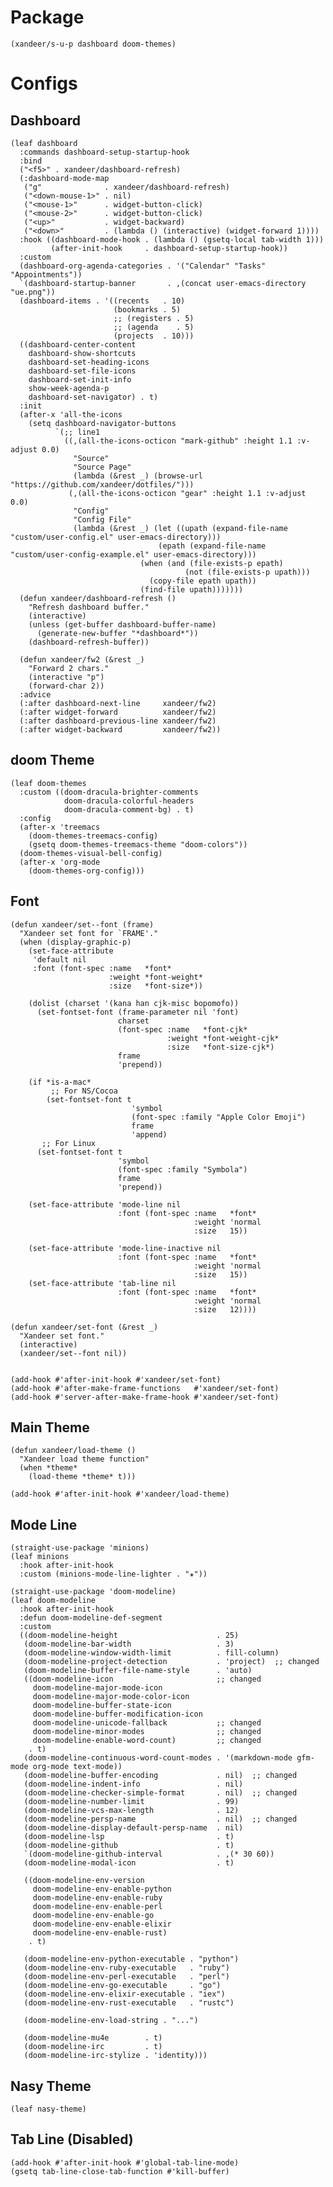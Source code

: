 #+PROPERTY: header-args:elisp :tangle (concat temporary-file-directory "xandeer-ui.el")

* Header                                                              :noexport:

#+begin_src elisp
  ;;; xandeer-ui.el --- Xandeer's Emacs Configuration editor file.  -*- lexical-binding: t; -*-

  ;; Copyright (C) 2020  Xandeer

  ;;; Commentary:

  ;; Xandeer's Emacs Configuration UI.

  ;;; Code:
#+end_src

* Package

  #+begin_src elisp
    (xandeer/s-u-p dashboard doom-themes)
  #+end_src

* Configs

** Dashboard

#+begin_src elisp
  (leaf dashboard
    :commands dashboard-setup-startup-hook
    :bind
    ("<f5>" . xandeer/dashboard-refresh)
    (:dashboard-mode-map
     ("g"              . xandeer/dashboard-refresh)
     ("<down-mouse-1>" . nil)
     ("<mouse-1>"      . widget-button-click)
     ("<mouse-2>"      . widget-button-click)
     ("<up>"           . widget-backward)
     ("<down>"         . (lambda () (interactive) (widget-forward 1))))
    :hook ((dashboard-mode-hook . (lambda () (gsetq-local tab-width 1)))
           (after-init-hook     . dashboard-setup-startup-hook))
    :custom
    (dashboard-org-agenda-categories . '("Calendar" "Tasks" "Appointments"))
    `(dashboard-startup-banner       . ,(concat user-emacs-directory "ue.png"))
    (dashboard-items . '((recents   . 10)
                         (bookmarks . 5)
                         ;; (registers . 5)
                         ;; (agenda    . 5)
                         (projects  . 10)))
    ((dashboard-center-content
      dashboard-show-shortcuts
      dashboard-set-heading-icons
      dashboard-set-file-icons
      dashboard-set-init-info
      show-week-agenda-p
      dashboard-set-navigator) . t)
    :init
    (after-x 'all-the-icons
      (setq dashboard-navigator-buttons
            `(;; line1
              ((,(all-the-icons-octicon "mark-github" :height 1.1 :v-adjust 0.0)
                "Source"
                "Source Page"
                (lambda (&rest _) (browse-url "https://github.com/xandeer/dotfiles/")))
               (,(all-the-icons-octicon "gear" :height 1.1 :v-adjust 0.0)
                "Config"
                "Config File"
                (lambda (&rest _) (let ((upath (expand-file-name "custom/user-config.el" user-emacs-directory)))
                                   (epath (expand-file-name "custom/user-config-example.el" user-emacs-directory)))
                               (when (and (file-exists-p epath)
                                         (not (file-exists-p upath)))
                                 (copy-file epath upath))
                               (find-file upath)))))))
    (defun xandeer/dashboard-refresh ()
      "Refresh dashboard buffer."
      (interactive)
      (unless (get-buffer dashboard-buffer-name)
        (generate-new-buffer "*dashboard*"))
      (dashboard-refresh-buffer))

    (defun xandeer/fw2 (&rest _)
      "Forward 2 chars."
      (interactive "p")
      (forward-char 2))
    :advice
    (:after dashboard-next-line     xandeer/fw2)
    (:after widget-forward          xandeer/fw2)
    (:after dashboard-previous-line xandeer/fw2)
    (:after widget-backward         xandeer/fw2))
#+end_src

** doom Theme

#+begin_src elisp
  (leaf doom-themes
    :custom ((doom-dracula-brighter-comments
              doom-dracula-colorful-headers
              doom-dracula-comment-bg) . t)
    :config
    (after-x 'treemacs
      (doom-themes-treemacs-config)
      (gsetq doom-themes-treemacs-theme "doom-colors"))
    (doom-themes-visual-bell-config)
    (after-x 'org-mode
      (doom-themes-org-config)))
#+end_src

** Font

#+begin_src elisp
  (defun xandeer/set--font (frame)
    "Xandeer set font for `FRAME'."
    (when (display-graphic-p)
      (set-face-attribute
       'default nil
       :font (font-spec :name   *font*
                        :weight *font-weight*
                        :size   *font-size*))

      (dolist (charset '(kana han cjk-misc bopomofo))
        (set-fontset-font (frame-parameter nil 'font)
                          charset
                          (font-spec :name   *font-cjk*
                                     :weight *font-weight-cjk*
                                     :size   *font-size-cjk*)
                          frame
                          'prepend))

      (if *is-a-mac*
           ;; For NS/Cocoa
          (set-fontset-font t
                             'symbol
                             (font-spec :family "Apple Color Emoji")
                             frame
                             'append)
         ;; For Linux
        (set-fontset-font t
                          'symbol
                          (font-spec :family "Symbola")
                          frame
                          'prepend))

      (set-face-attribute 'mode-line nil
                          :font (font-spec :name   *font*
                                           :weight 'normal
                                           :size   15))

      (set-face-attribute 'mode-line-inactive nil
                          :font (font-spec :name   *font*
                                           :weight 'normal
                                           :size   15))
      (set-face-attribute 'tab-line nil
                          :font (font-spec :name   *font*
                                           :weight 'normal
                                           :size   12))))

  (defun xandeer/set-font (&rest _)
    "Xandeer set font."
    (interactive)
    (xandeer/set--font nil))


  (add-hook #'after-init-hook #'xandeer/set-font)
  (add-hook #'after-make-frame-functions   #'xandeer/set-font)
  (add-hook #'server-after-make-frame-hook #'xandeer/set-font)
#+end_src

** Main Theme

#+begin_src elisp
  (defun xandeer/load-theme ()
    "Xandeer load theme function"
    (when *theme*
      (load-theme *theme* t)))

  (add-hook #'after-init-hook #'xandeer/load-theme)
#+end_src

** Mode Line

#+begin_src elisp
  (straight-use-package 'minions)
  (leaf minions
    :hook after-init-hook
    :custom (minions-mode-line-lighter . "✬"))
#+end_src

# #+include: "spaceline.org"

#+begin_src elisp
  (straight-use-package 'doom-modeline)
  (leaf doom-modeline
    :hook after-init-hook
    :defun doom-modeline-def-segment
    :custom
    ((doom-modeline-height                      . 25)
     (doom-modeline-bar-width                   . 3)
     (doom-modeline-window-width-limit          . fill-column)
     (doom-modeline-project-detection           . 'project)  ;; changed
     (doom-modeline-buffer-file-name-style      . 'auto)
     ((doom-modeline-icon                       ;; changed
       doom-modeline-major-mode-icon
       doom-modeline-major-mode-color-icon
       doom-modeline-buffer-state-icon
       doom-modeline-buffer-modification-icon
       doom-modeline-unicode-fallback           ;; changed
       doom-modeline-minor-modes                ;; changed
       doom-modeline-enable-word-count)         ;; changed
      . t)
     (doom-modeline-continuous-word-count-modes . '(markdown-mode gfm-mode org-mode text-mode))
     (doom-modeline-buffer-encoding             . nil)  ;; changed
     (doom-modeline-indent-info                 . nil)
     (doom-modeline-checker-simple-format       . nil)  ;; changed
     (doom-modeline-number-limit                . 99)
     (doom-modeline-vcs-max-length              . 12)
     (doom-modeline-persp-name                  . nil)  ;; changed
     (doom-modeline-display-default-persp-name  . nil)
     (doom-modeline-lsp                         . t)
     (doom-modeline-github                      . t)
     `(doom-modeline-github-interval            . ,(* 30 60))
     (doom-modeline-modal-icon                  . t)

     ((doom-modeline-env-version
       doom-modeline-env-enable-python
       doom-modeline-env-enable-ruby
       doom-modeline-env-enable-perl
       doom-modeline-env-enable-go
       doom-modeline-env-enable-elixir
       doom-modeline-env-enable-rust)
      . t)

     (doom-modeline-env-python-executable . "python")
     (doom-modeline-env-ruby-executable   . "ruby")
     (doom-modeline-env-perl-executable   . "perl")
     (doom-modeline-env-go-executable     . "go")
     (doom-modeline-env-elixir-executable . "iex")
     (doom-modeline-env-rust-executable   . "rustc")

     (doom-modeline-env-load-string . "...")

     (doom-modeline-mu4e        . t)
     (doom-modeline-irc         . t)
     (doom-modeline-irc-stylize . 'identity)))
#+end_src

** Nasy Theme

#+begin_src elisp
  (leaf nasy-theme)
#+end_src

** Tab Line (Disabled)

#+begin_src elisp :tangle no
  (add-hook #'after-init-hook #'global-tab-line-mode)
  (gsetq tab-line-close-tab-function #'kill-buffer)
#+end_src

* Footer                                                              :noexport:

#+begin_src elisp
  (provide 'xandeer-ui)
  ;;; xandeer-ui.el ends here
#+end_src
